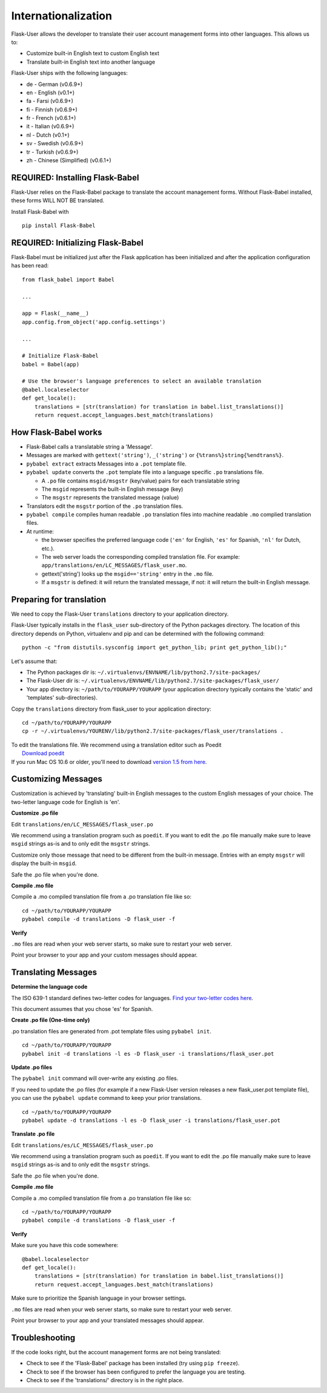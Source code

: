 Internationalization
====================
Flask-User allows the developer to translate their user account management forms
into other languages. This allows us to:

* Customize built-in English text to custom English text
* Translate built-in English text into another language

Flask-User ships with the following languages:

* de - German (v0.6.9+)
* en - English (v0.1+)
* fa - Farsi (v0.6.9+)
* fi - Finnish (v0.6.9+)
* fr - French (v0.6.1+)
* it - Italian (v0.6.9+)
* nl - Dutch (v0.1+)
* sv - Swedish (v0.6.9+)
* tr - Turkish (v0.6.9+)
* zh - Chinese (Simplified) (v0.6.1+)


REQUIRED: Installing Flask-Babel
--------
Flask-User relies on the Flask-Babel package to translate the account management forms.
Without Flask-Babel installed, these forms WILL NOT BE translated.

Install Flask-Babel with

::

    pip install Flask-Babel


REQUIRED: Initializing Flask-Babel
--------

Flask-Babel must be initialized just after the Flask application has been initialized
and after the application configuration has been read:

::

    from flask_babel import Babel

    ...

    app = Flask(__name__)
    app.config.from_object('app.config.settings')

    ...

    # Initialize Flask-Babel
    babel = Babel(app)

    # Use the browser's language preferences to select an available translation
    @babel.localeselector
    def get_locale():
        translations = [str(translation) for translation in babel.list_translations()]
        return request.accept_languages.best_match(translations)


How Flask-Babel works
---------------------
* Flask-Babel calls a translatable string a 'Message'.
* Messages are marked with ``gettext('string')``, ``_('string')``  or ``{%trans%}string{%endtrans%}``.
* ``pybabel extract`` extracts Messages into a ``.pot`` template file.
* ``pybabel update`` converts the ``.pot`` template file into a language specific
  ``.po`` translations file.

  * A ``.po`` file contains ``msgid/msgstr`` (key/value) pairs for each translatable string
  * The ``msgid`` represents the built-in English message (key)
  * The ``msgstr`` represents the translated message (value)

* Translators edit the ``msgstr`` portion of the ``.po`` translation files.
* ``pybabel compile`` compiles human readable ``.po`` translation files
  into machine readable ``.mo`` complied translation files.
* At runtime:

  * the browser specifies the preferred language code (``'en'`` for English, ``'es'`` for Spanish,
    ``'nl'`` for Dutch, etc.).
  * The web server loads the corresponding compiled translation file.
    For example: ``app/translations/en/LC_MESSAGES/flask_user.mo``.
  * gettext('string') looks up the ``msgid=='string'`` entry in the ``.mo`` file.
  * If a ``msgstr`` is defined: it will return the translated message, if not: it will return
    the built-in English message.


Preparing for translation
-------------------------
We need to copy the Flask-User ``translations`` directory to your application directory.

Flask-User typically installs in the ``flask_user`` sub-directory of the Python packages directory.
The location of this directory depends on Python, virtualenv and pip
and can be determined with the following command::

    python -c "from distutils.sysconfig import get_python_lib; print get_python_lib();"

Let's assume that:

* The Python packages dir is: ``~/.virtualenvs/ENVNAME/lib/python2.7/site-packages/``
* The Flask-User dir is: ``~/.virtualenvs/ENVNAME/lib/python2.7/site-packages/flask_user/``
* Your app directory is: ``~/path/to/YOURAPP/YOURAPP``
  (your application directory typically contains the 'static' and 'templates' sub-directories).

Copy the ``translations`` directory from flask_user to your application directory::

    cd ~/path/to/YOURAPP/YOURAPP
    cp -r ~/.virtualenvs/YOURENV/lib/python2.7/site-packages/flask_user/translations .

| To edit the translations file. We recommend using a translation editor such as Poedit
|       `Download poedit <http://www.poedit.net/download.php>`_
| If you run Mac OS 10.6 or older, you'll need to download
  `version 1.5 from here <http://sourceforge.net/projects/poedit/files/poedit/1.5/>`_.

Customizing Messages
--------------------
Customization is achieved by 'translating' built-in English messages to
the custom English messages of your choice.
The two-letter language code for English is 'en'.

**Customize .po file**

Edit ``translations/en/LC_MESSAGES/flask_user.po``

We recommend using a translation program such as ``poedit``. If you want to edit
the .po file manually make sure to leave ``msgid`` strings as-is and to
only edit the ``msgstr`` strings.

Customize only those message that need to be different from the built-in message.
Entries with an empty ``msgstr`` will display the built-in ``msgid``.

Safe the .po file when you're done.

**Compile .mo file**

Compile a .mo compiled translation file from a .po translation file like so::

    cd ~/path/to/YOURAPP/YOURAPP
    pybabel compile -d translations -D flask_user -f

**Verify**

``.mo`` files are read when your web server starts, so make sure to restart your web server.

Point your browser to your app and your custom messages should appear.

Translating Messages
--------------------

**Determine the language code**

The ISO 639-1 standard defines two-letter codes for languages.
`Find your two-letter codes here <http://en.wikipedia.org/wiki/List_of_ISO_639-1_codes>`_.

This document assumes that you chose 'es' for Spanish.

**Create .po file (One-time only)**

.po translation files are generated from .pot template files using ``pybabel init``.

::

    cd ~/path/to/YOURAPP/YOURAPP
    pybabel init -d translations -l es -D flask_user -i translations/flask_user.pot

**Update .po files**

The ``pybabel init`` command will over-write any existing .po files.

If you need to update the .po files (for example if a new Flask-User version
releases a new flask_user.pot template file), you can use the ``pybabel update``
command to keep your prior translations.

::

    cd ~/path/to/YOURAPP/YOURAPP
    pybabel update -d translations -l es -D flask_user -i translations/flask_user.pot

**Translate .po file**

Edit ``translations/es/LC_MESSAGES/flask_user.po``

We recommend using a translation program such as ``poedit``. If you want to edit
the .po file manually make sure to leave ``msgid`` strings as-is and to
only edit the ``msgstr`` strings.

Safe the .po file when you're done.

**Compile .mo file**

Compile a .mo compiled translation file from a .po translation file like so::

    cd ~/path/to/YOURAPP/YOURAPP
    pybabel compile -d translations -D flask_user -f

**Verify**

Make sure you have this code somewhere::

    @babel.localeselector
    def get_locale():
        translations = [str(translation) for translation in babel.list_translations()]
        return request.accept_languages.best_match(translations)

Make sure to prioritize the Spanish language in your browser settings.

``.mo`` files are read when your web server starts, so make sure to restart your web server.

Point your browser to your app and your translated messages should appear.


Troubleshooting
--------
If the code looks right, but the account management forms are not being translated:

* Check to see if the 'Flask-Babel' package has been installed (try using ``pip freeze``).
* Check to see if the browser has been configured to prefer the language you are testing.
* Check to see if the 'translations/' directory is in the right place.

